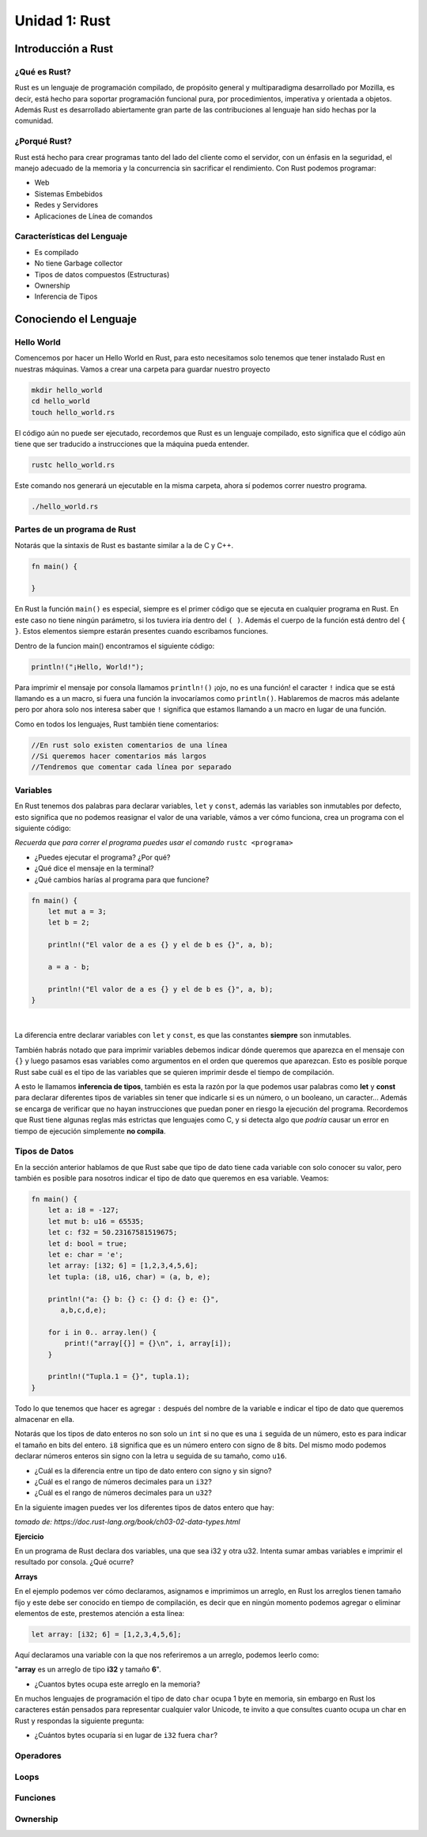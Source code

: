 Unidad 1: Rust
===============

Introducción a Rust
-------------------

¿Qué es Rust?
^^^^^^^^^^^^^

Rust es un lenguaje de programación compilado, de propósito general y multiparadigma desarrollado por Mozilla,
es decir, está hecho para soportar programación funcional pura, por procedimientos, imperativa y orientada a objetos. 
Además Rust es desarrollado abiertamente gran parte de las contribuciones al lenguaje han sido hechas por la comunidad. 

¿Porqué Rust?
^^^^^^^^^^^^^

Rust está hecho para crear programas tanto del lado del cliente como el servidor, con un énfasis en la seguridad, el manejo adecuado de la memoria
y la concurrencia sin sacrificar el rendimiento. Con Rust podemos programar:

- Web
- Sistemas Embebidos
- Redes y Servidores
- Aplicaciones de Línea de comandos

Características del Lenguaje
^^^^^^^^^^^^^^^^^^^^^^^^^^^^^^^

- Es compilado
- No tiene Garbage collector
- Tipos de datos compuestos (Estructuras)
- Ownership
- Inferencia de Tipos

Conociendo el Lenguaje
----------------------

Hello World
^^^^^^^^^^^

Comencemos por hacer un Hello World en Rust, para esto necesitamos solo tenemos que tener instalado Rust en nuestras máquinas.
Vamos a crear una carpeta para guardar nuestro proyecto

.. code-block:: bash

    mkdir hello_world
    cd hello_world
    touch hello_world.rs

.. image:: \../_static/guias/hello_world_codeblock.png
   :width: 400pt

El código aún no puede ser ejecutado, recordemos que Rust es un lenguaje compilado, esto significa que el código aún tiene que ser traducido
a instrucciones que la máquina pueda entender.

.. code-block:: bash

    rustc hello_world.rs

Este comando nos generará un ejecutable en la misma carpeta, ahora sí podemos correr nuestro programa.

.. code-block:: bash

    ./hello_world.rs

Partes de un programa de Rust
^^^^^^^^^^^^^^^^^^^^^^^^^^^^^

Notarás que la sintaxis de Rust es bastante similar a la de C y C++. 

.. code-block:: rust

    fn main() {
        
    }

En Rust la función ``main()`` es especial, siempre es el primer código que se ejecuta en cualquier programa en Rust. En este caso
no tiene ningún parámetro, si los tuviera iría dentro del ``( )``. Además el cuerpo de la función está dentro del ``{ }``. 
Estos elementos siempre estarán presentes cuando escribamos funciones.

Dentro de la funcion main() encontramos el siguiente código:

.. code-block:: rust

    println!("¡Hello, World!");

Para imprimir el mensaje por consola llamamos ``println!()`` ¡ojo, no es una función! el caracter ``!`` indica que se está llamando es a un
macro, si fuera una función la invocaríamos como ``println()``. Hablaremos de macros más adelante pero por ahora
solo nos interesa saber que ``!`` significa que estamos llamando a un macro en lugar de una función.

Como en todos los lenguajes, Rust también tiene comentarios:

.. code-block:: rust

    //En rust solo existen comentarios de una línea
    //Si queremos hacer comentarios más largos
    //Tendremos que comentar cada línea por separado


Variables
^^^^^^^^^^^^^^^

En Rust tenemos dos palabras para declarar variables, ``let`` y ``const``, 
además las variables son inmutables por defecto, esto significa que no 
podemos reasignar el valor de una variable, vámos a ver cómo funciona,
crea un programa con el siguiente código:

.. image:: \../_static/guias/variables_codeblock.png
   
*Recuerda que para correr el programa puedes usar el comando* ``rustc <programa>``

- ¿Puedes ejecutar el programa? ¿Por qué?
- ¿Qué dice el mensaje en la terminal?
- ¿Qué cambios harías al programa para que funcione?

.. raw:: html

    <details>
    <summary> <strong>Spoiler</strong> una solución al problema puede ser: </summary>
 
.. code-block:: rust
 
    fn main() {
        let mut a = 3;
        let b = 2;

        println!("El valor de a es {} y el de b es {}", a, b);
 
        a = a - b;
 
        println!("El valor de a es {} y el de b es {}", a, b);
    }       
 
.. raw:: html
  
    Lo que hicimos fue agregar la palabra <strong> mut </strong> a la declaración de la variable a
    de esta manera le indicamos al programa que la variable puede ser modificada más adelante.

   </details>

|

La diferencia entre declarar variables con ``let`` y ``const``, es que las constantes **siempre** son inmutables.

También habrás notado que para imprimir variables debemos indicar dónde queremos que aparezca en el mensaje
con ``{}`` y luego pasamos esas variables como argumentos en el orden que queremos que aparezcan. Esto es posible
porque Rust sabe cuál es el tipo de las variables que se quieren imprimir desde el tiempo de compilación.

A esto le llamamos **inferencia de tipos**, también es esta la razón por la que podemos usar palabras como
**let** y **const** para declarar diferentes tipos de variables sin tener que indicarle si es un número, o un booleano, un caracter...
Además se encarga de verificar que no hayan instrucciones que puedan poner en riesgo la 
ejecución del programa. Recordemos que Rust tiene algunas reglas más estrictas que lenguajes como C, y si detecta algo que
*podría* causar un error en tiempo de ejecución simplemente **no compila**.

Tipos de Datos
^^^^^^^^^^^^^^^

En la sección anterior hablamos de que Rust sabe que tipo de dato tiene cada variable con solo conocer su valor, pero también es posible
para nosotros indicar el tipo de dato que queremos en esa variable. Veamos:

.. code-block:: rust
    
    fn main() {
        let a: i8 = -127;
        let mut b: u16 = 65535;
        let c: f32 = 50.23167581519675;
        let d: bool = true;
        let e: char = 'e';
        let array: [i32; 6] = [1,2,3,4,5,6];
        let tupla: (i8, u16, char) = (a, b, e);

        println!("a: {} b: {} c: {} d: {} e: {}",
           a,b,c,d,e);

        for i in 0.. array.len() {
            print!("array[{}] = {}\n", i, array[i]);
        }

        println!("Tupla.1 = {}", tupla.1);
    }

Todo lo que tenemos que hacer es agregar ``:`` después del nombre de la variable e indicar 
el tipo de dato que queremos almacenar en ella.

Notarás que los tipos de dato enteros no son solo un ``int`` si no que es una ``i`` seguida de un número,
esto es para indicar el tamaño en bits del entero. ``i8`` significa que es un número entero con signo de 8 bits.
Del mismo modo podemos declarar números enteros sin signo con la letra ``u`` seguida de su tamaño, como ``u16``.

- ¿Cuál es la diferencia entre un tipo de dato entero con signo y sin signo?
- ¿Cuál es el rango de números decimales para un ``i32``?
- ¿Cuál es el rango de números decimales para un ``u32``?

En la siguiente imagen puedes ver los diferentes tipos de datos entero que hay:

.. image:: \../_static/guias/int_datatype.png

*tomado de: https://doc.rust-lang.org/book/ch03-02-data-types.html*

**Ejercicio**

En un programa de Rust declara dos variables, una que sea i32 y otra u32.
Intenta sumar ambas variables e imprimir el resultado por consola. ¿Qué ocurre?


**Arrays**

En el ejemplo podemos ver cómo declaramos, asignamos e imprimimos un arreglo, en Rust los arreglos tienen tamaño fijo y 
este debe ser conocido en tiempo de compilación, es decir que en ningún momento podemos agregar o eliminar elementos de este,
prestemos atención a esta línea:

.. code-block:: rust

    let array: [i32; 6] = [1,2,3,4,5,6];

Aquí declaramos una variable con la que nos referiremos a un arreglo, podemos leerlo como:


"**array** es un arreglo de tipo **i32** y tamaño **6**".

- ¿Cuantos bytes ocupa este arreglo en la memoria?

En muchos lenguajes de programación el tipo de dato ``char`` ocupa 1 byte en memoria, sin
embargo en Rust los caracteres están pensados para representar cualquier valor Unicode, 
te invito a que consultes cuanto ocupa un char en Rust y respondas la siguiente pregunta:

- ¿Cuántos bytes ocuparía si en lugar de ``i32`` fuera ``char``?

Operadores
^^^^^^^^^^^^^^

Loops
^^^^^^^^^^^^^^

Funciones
^^^^^^^^^^^^

Ownership
^^^^^^^^^^^^^^